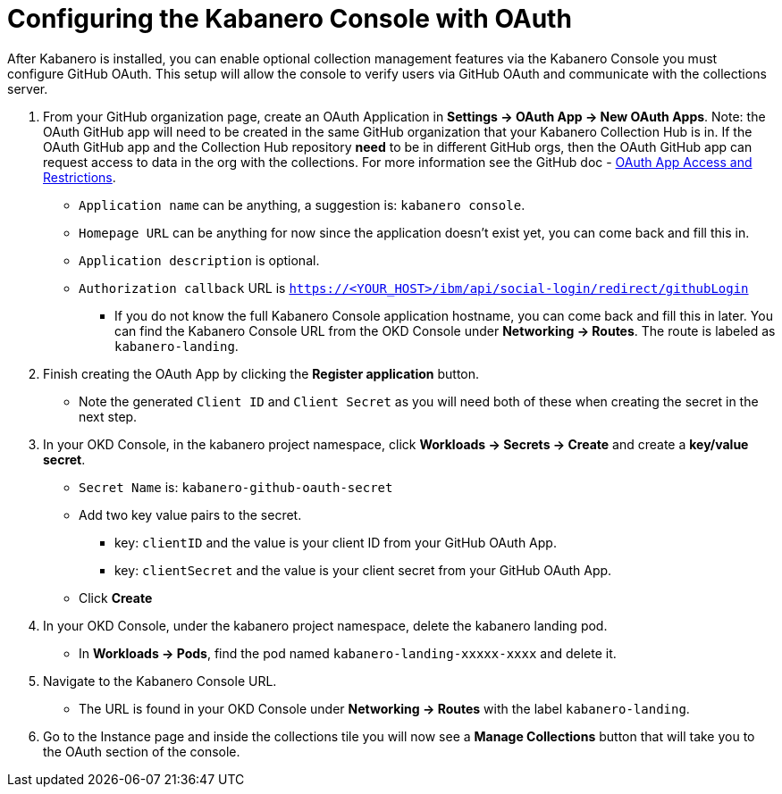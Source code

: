 :page-layout: doc
:page-doc-category: Configuration
:page-title: Configuring Kabanero Console with OAuth
:linkattrs:
:sectanchors:
= Configuring the Kabanero Console with OAuth

After Kabanero is installed, you can enable optional collection management features via the Kabanero Console you must configure GitHub OAuth. This setup will allow the console to verify users via GitHub OAuth and communicate with the collections server.

. From your GitHub organization page, create an OAuth Application in **Settings -> OAuth App -> New OAuth Apps**. Note: the OAuth GitHub app will need to be created in the same GitHub organization that your Kabanero Collection Hub is in. If the OAuth GitHub app and the Collection Hub repository **need** to be in different GitHub orgs, then the OAuth GitHub app can request access to data in the org with the collections. For more information see the GitHub doc - https://help.github.com/en/github/setting-up-and-managing-organizations-and-teams/about-oauth-app-access-restrictions[OAuth App Access and Restrictions].

    * `Application name` can be anything, a suggestion is: `kabanero console`.
    * `Homepage URL` can be anything for now since the application doesn't exist yet, you can come back and fill this in.
    * `Application description` is optional.
    * `Authorization callback` URL is `https://<YOUR_HOST>/ibm/api/social-login/redirect/githubLogin`
    ** If you do not know the full Kabanero Console application hostname, you can come back and fill this in later. You can find the Kabanero Console URL from the OKD Console under **Networking -> Routes**. The route is labeled as `kabanero-landing`.

. Finish creating the OAuth App by clicking the **Register application** button.
* Note the generated `Client ID` and `Client Secret` as you will need both of these when creating the secret in the next step.

. In your OKD Console, in the kabanero project namespace, click ** Workloads -> Secrets -> Create** and create a **key/value secret**.
    * `Secret Name` is: `kabanero-github-oauth-secret`
    * Add two key value pairs to the secret.
    ** key: `clientID` and the value is your client ID from your GitHub OAuth App.
    ** key: `clientSecret` and the value is your client secret from your GitHub OAuth App.
    * Click **Create**

. In your OKD Console, under the kabanero project namespace, delete the kabanero landing pod. 
* In **Workloads -> Pods**, find the pod named `kabanero-landing-xxxxx-xxxx` and delete it.

. Navigate to the Kabanero Console URL. 
* The URL is found in your OKD Console under **Networking -> Routes** with the label `kabanero-landing`.
. Go to the Instance page and inside the collections tile you will now see a **Manage Collections** button that will take you to the OAuth section of the console.